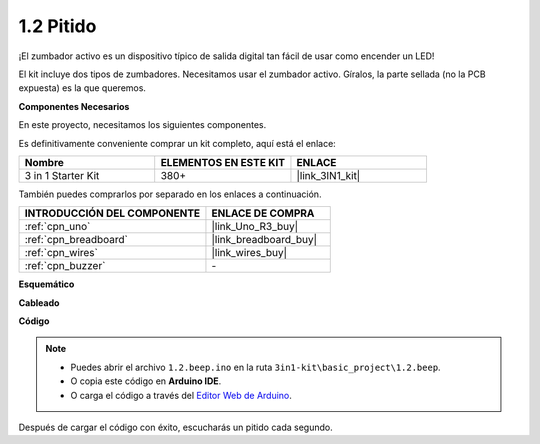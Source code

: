 .. _ar_beep:

1.2 Pitido
==================
¡El zumbador activo es un dispositivo típico de salida digital tan fácil de usar como encender un LED!

El kit incluye dos tipos de zumbadores.
Necesitamos usar el zumbador activo. Gíralos, la parte sellada (no la PCB expuesta) es la que queremos.

.. image:: img/buzzer.png

**Componentes Necesarios**

En este proyecto, necesitamos los siguientes componentes.

Es definitivamente conveniente comprar un kit completo, aquí está el enlace:

.. list-table::
    :widths: 20 20 20
    :header-rows: 1

    *   - Nombre	
        - ELEMENTOS EN ESTE KIT
        - ENLACE
    *   - 3 in 1 Starter Kit
        - 380+
        - |link_3IN1_kit|

También puedes comprarlos por separado en los enlaces a continuación.

.. list-table::
    :widths: 30 20
    :header-rows: 1

    *   - INTRODUCCIÓN DEL COMPONENTE
        - ENLACE DE COMPRA

    *   - :ref:`cpn_uno`
        - |link_Uno_R3_buy|
    *   - :ref:`cpn_breadboard`
        - |link_breadboard_buy|
    *   - :ref:`cpn_wires`
        - |link_wires_buy|
    *   - :ref:`cpn_buzzer`
        - \-


**Esquemático**

.. image:: img/circuit_1.2_beep.png


**Cableado**

.. image:: img/wiring_active_buzzer.png
    :width: 400
    :align: center

**Código**


.. note::

   * Puedes abrir el archivo ``1.2.beep.ino`` en la ruta ``3in1-kit\basic_project\1.2.beep``. 
   * O copia este código en **Arduino IDE**.
   
   * O carga el código a través del `Editor Web de Arduino <https://docs.arduino.cc/cloud/web-editor/tutorials/getting-started/getting-started-web-editor>`_.

.. raw:: html
    
    <iframe src=https://create.arduino.cc/editor/sunfounder01/95570ca2-11c6-404c-a23f-bf03094d8085/preview?embed style="height:510px;width:100%;margin:10px 0" frameborder=0></iframe>

Después de cargar el código con éxito, escucharás un pitido cada segundo.
